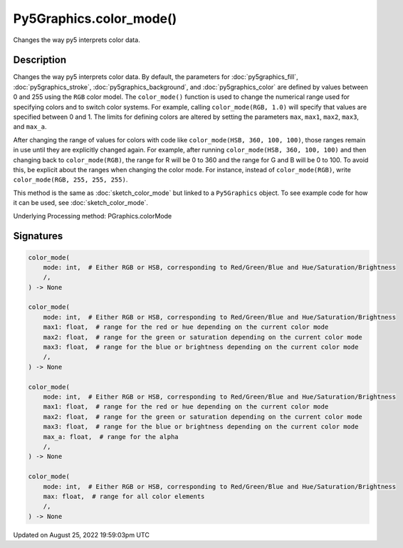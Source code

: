 Py5Graphics.color_mode()
========================

Changes the way py5 interprets color data.

Description
-----------

Changes the way py5 interprets color data. By default, the parameters for :doc:`py5graphics_fill`, :doc:`py5graphics_stroke`, :doc:`py5graphics_background`, and :doc:`py5graphics_color` are defined by values between 0 and 255 using the ``RGB`` color model. The ``color_mode()`` function is used to change the numerical range used for specifying colors and to switch color systems. For example, calling ``color_mode(RGB, 1.0)`` will specify that values are specified between 0 and 1. The limits for defining colors are altered by setting the parameters ``max``, ``max1``, ``max2``, ``max3``, and ``max_a``.

After changing the range of values for colors with code like ``color_mode(HSB, 360, 100, 100)``, those ranges remain in use until they are explicitly changed again. For example, after running ``color_mode(HSB, 360, 100, 100)`` and then changing back to ``color_mode(RGB)``, the range for R will be 0 to 360 and the range for G and B will be 0 to 100. To avoid this, be explicit about the ranges when changing the color mode. For instance, instead of ``color_mode(RGB)``, write ``color_mode(RGB, 255, 255, 255)``.

This method is the same as :doc:`sketch_color_mode` but linked to a ``Py5Graphics`` object. To see example code for how it can be used, see :doc:`sketch_color_mode`.

Underlying Processing method: PGraphics.colorMode

Signatures
------

.. code:: python

    color_mode(
        mode: int,  # Either RGB or HSB, corresponding to Red/Green/Blue and Hue/Saturation/Brightness
        /,
    ) -> None

    color_mode(
        mode: int,  # Either RGB or HSB, corresponding to Red/Green/Blue and Hue/Saturation/Brightness
        max1: float,  # range for the red or hue depending on the current color mode
        max2: float,  # range for the green or saturation depending on the current color mode
        max3: float,  # range for the blue or brightness depending on the current color mode
        /,
    ) -> None

    color_mode(
        mode: int,  # Either RGB or HSB, corresponding to Red/Green/Blue and Hue/Saturation/Brightness
        max1: float,  # range for the red or hue depending on the current color mode
        max2: float,  # range for the green or saturation depending on the current color mode
        max3: float,  # range for the blue or brightness depending on the current color mode
        max_a: float,  # range for the alpha
        /,
    ) -> None

    color_mode(
        mode: int,  # Either RGB or HSB, corresponding to Red/Green/Blue and Hue/Saturation/Brightness
        max: float,  # range for all color elements
        /,
    ) -> None
Updated on August 25, 2022 19:59:03pm UTC

